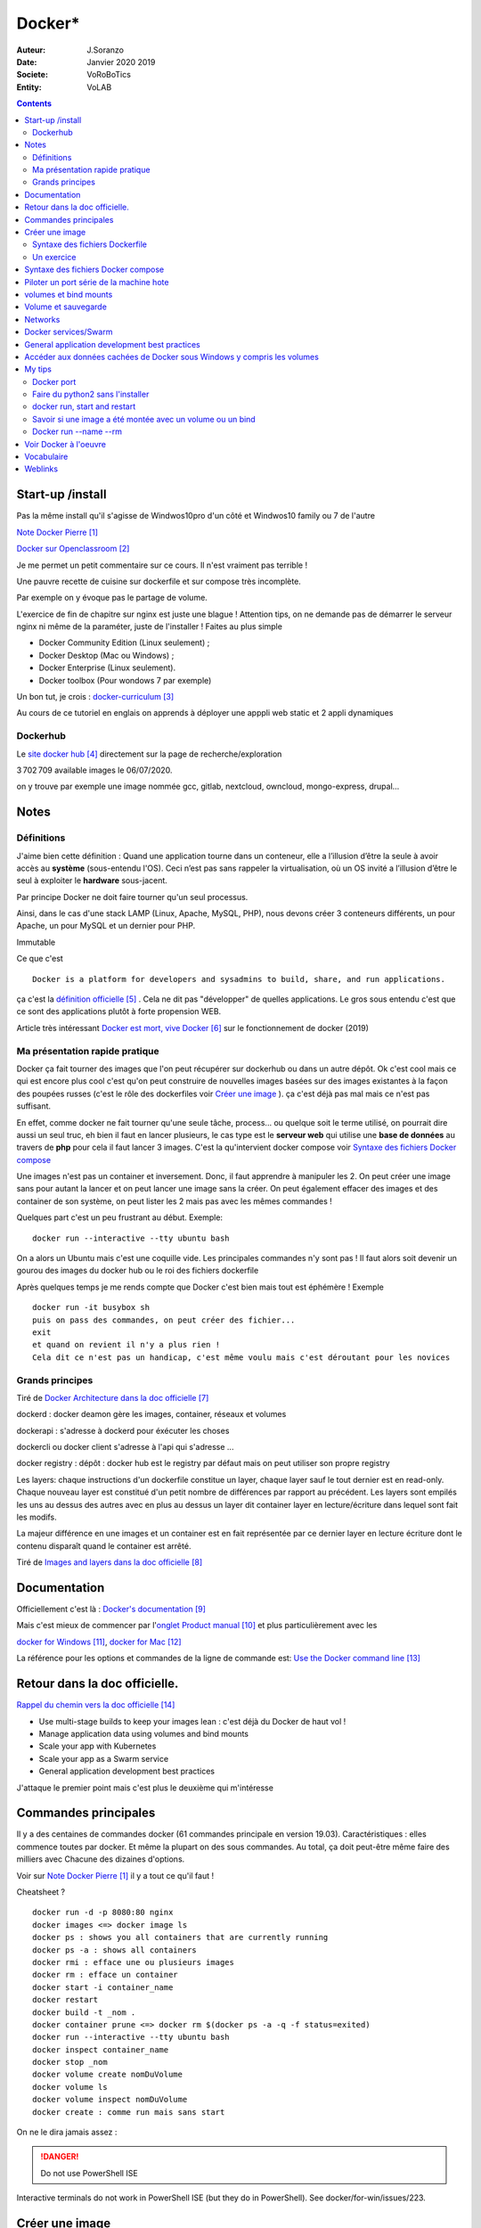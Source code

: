++++++++++++++++++++++++++++++++
Docker*
++++++++++++++++++++++++++++++++

:Auteur: J.Soranzo
:Date: Janvier 2020 2019
:Societe: VoRoBoTics
:Entity: VoLAB

.. contents::
    :backlinks: top

================================
Start-up /install
================================
Pas la même install qu'il s'agisse de Windwos10pro d'un côté et Windwos10 family ou 7 de l'autre

`Note Docker Pierre`_

.. _`Note Docker Pierre` : https://poltergeist42.github.io/JDM/Docker.html

`Docker sur Openclassroom`_

.. _`Docker sur Openclassroom` : https://openclassrooms.com/fr/courses/2035766-optimisez-votre-deploiement-en-creant-des-conteneurs-avec-docker/6211306-decouvrez-les-conteneurs

Je me permet un petit commentaire sur ce cours. Il n'est vraiment pas terrible !

Une pauvre recette de cuisine sur dockerfile et sur compose très incomplète.

Par exemple on y évoque pas le partage de volume.

L'exercice de fin de chapitre sur nginx est juste une blague ! Attention tips, on ne demande pas
de démarrer le serveur nginx ni même de la paraméter, juste de l'installer ! Faites au plus 
simple

- Docker Community Edition (Linux seulement) ;
- Docker Desktop (Mac ou Windows) ;
- Docker Enterprise (Linux seulement).
- Docker toolbox (Pour wondows 7 par exemple)

Un bon tut, je crois : `docker-curriculum`_

.. _`docker-curriculum` : https://docker-curriculum.com/

Au cours de ce tutoriel en englais on apprends à déployer une apppli web static et 
2 appli dynamiques

Dockerhub
====================================================================================================

Le `site docker hub`_ directement sur la page de recherche/exploration

3 702 709 available images le 06/07/2020. 

.. _`site docker hub` : https://hub.docker.com/search?q=&type=image

on y trouve par exemple une image nommée gcc, gitlab, nextcloud, owncloud, mongo-express, drupal...

================================
Notes
================================

Définitions
================================

J'aime bien cette définition :
Quand une application tourne dans un conteneur, elle a l’illusion d’être la seule à avoir accès 
au **système** (sous-entendu l'OS). Ceci n’est pas sans rappeler la virtualisation, où un OS invité
a l’illusion d’être le seul à exploiter le **hardware** sous-jacent.

Par principe Docker ne doit faire tourner qu'un seul processus.

Ainsi, dans le cas d'une stack LAMP (Linux, Apache, MySQL, PHP), nous devons créer 3 conteneurs 
différents, un pour Apache, un pour MySQL et un dernier pour PHP.


Immutable

Ce que c'est ::

    Docker is a platform for developers and sysadmins to build, share, and run applications.
    
ça c'est la `définition officielle`_ . Cela ne dit pas "développer" de quelles applications. Le gros
sous entendu c'est que ce sont des applications plutôt à forte propension WEB.

.. _`définition officielle` : https://docs.docker.com/get-started/

Article très intéressant  `Docker est mort, vive Docker`_ sur le fonctionnement de docker (2019)

.. _`Docker est mort, vive Docker` :  https://blog.engineering.publicissapient.fr/2019/12/23/docker-est-mort-vive-docker/

Ma présentation rapide pratique
====================================================================================================

Docker ça fait tourner des images que l'on peut récupérer sur dockerhub ou dans un autre dépôt.
Ok c'est cool mais ce qui est encore plus cool c'est qu'on peut construire de nouvelles images
basées sur des images existantes à la façon des poupées russes (c'est le rôle des 
dockerfiles voir `Créer une image`_  ). ça c'est déjà pas mal mais ce n'est pas suffisant.

En effet, comme docker ne fait tourner qu'une seule tâche, process... ou quelque soit le terme
utilisé, on pourrait dire aussi un seul truc, eh bien il faut en lancer plusieurs, le cas type est
le **serveur web** qui utilise une **base de données** au travers de **php** pour cela il faut 
lancer 3 images. C'est la qu'intervient docker compose voir `Syntaxe des fichiers Docker compose`_

Une images n'est pas un container et inversement. Donc, il faut apprendre à manipuler les 2.
On peut créer une image sans pour autant la lancer et on peut lancer une image sans la créer.
On peut également effacer des images et des container de son système, on peut lister les 2 mais 
pas avec les mêmes commandes !

Quelques part c'est un peu frustrant au début. Exemple::

   docker run --interactive --tty ubuntu bash

On a alors un Ubuntu mais c'est une coquille vide. Les principales commandes n'y sont pas ! 
Il faut alors soit devenir un gourou des images du docker hub ou le roi des fichiers dockerfile

Après quelques temps je me rends compte que Docker c'est bien mais tout est éphémère !
Exemple ::

      docker run -it busybox sh
      puis on pass des commandes, on peut créer des fichier...
      exit
      et quand on revient il n'y a plus rien !
      Cela dit ce n'est pas un handicap, c'est même voulu mais c'est déroutant pour les novices

Grands principes
====================================================================================================

Tiré de `Docker Architecture dans la doc officielle`_

.. _`Docker Architecture dans la doc officielle` : https://docs.docker.com/get-started/overview/#docker-architecture

dockerd : docker deamon gère les images, container, réseaux et volumes

dockerapi : s'adresse à dockerd pour éxécuter les choses

dockercli ou docker client s'adresse à l'api qui s'adresse ...

docker registry : dépôt : docker hub est le registry par défaut mais on peut utiliser 
son propre registry

.. index::
    single: Docker;  layer

Les layers: chaque instructions d'un dockerfile constitue un layer, chaque layer sauf le tout
dernier est en read-only. Chaque nouveau layer est constitué d'un petit nombre de différences par 
rapport au précédent. Les layers sont empilés les uns au dessus des autres avec en plus au dessus
un layer dit container layer en lecture/écriture dans lequel sont fait les modifs.

La majeur différence en une images et un container est en fait représentée par ce dernier layer en
lecture écriture dont le contenu disparaît quand le container est arrêté.

Tiré de `Images and layers dans la doc officielle`_

.. _`Images and layers dans la doc officielle` : https://docs.docker.com/storage/storagedriver/#images-and-layers



====================================================================================================
Documentation
====================================================================================================
Officiellement c'est là : `Docker's documentation`_


Mais c'est mieux de commencer par l'`onglet Product manual`_ et plus particulièrement avec les 

`docker for Windows`_, `docker for Mac`_

La référence pour les options et commandes de la ligne de commande est:
`Use the Docker command line`_

.. _`Docker's documentation` : https://docs.docker.com/

.. _`onglet Product manual` : https://docs.docker.com/install/

.. _`docker for Windows` : https://docs.docker.com/docker-for-windows/

.. _`docker for Mac` : https://docs.docker.com/docker-for-mac/

.. _`Use the Docker command line` : https://docs.docker.com/engine/reference/commandline/cli/

====================================================================================================
Retour dans la doc officielle.
====================================================================================================

`Rappel du chemin vers la doc officielle`_

.. _`Rappel du chemin vers la doc officielle` : https://docs.docker.com/develop/ 


- Use multi-stage builds to keep your images lean : c'est déjà du Docker de haut vol !
- Manage application data using volumes and bind mounts
- Scale your app with Kubernetes
- Scale your app as a Swarm service
- General application development best practices

J'attaque le premier point mais c'est plus le deuxième qui m'intéresse

====================================================================================================
Commandes principales
====================================================================================================
Il y a des centaines de commandes docker (61 commandes principale en version 19.03).
Caractéristiques : elles commence toutes par docker.
Et même la plupart on des sous commandes. Au total, ça doit peut-être même faire des milliers avec
Chacune des dizaines d'options.

Voir sur `Note Docker Pierre`_ il y a tout ce qu'il faut !

Cheatsheet ?

::

    docker run -d -p 8080:80 nginx
    docker images <=> docker image ls
    docker ps : shows you all containers that are currently running
    docker ps -a : shows all containers
    docker rmi : efface une ou plusieurs images
    docker rm : efface un container
    docker start -i container_name
    docker restart
    docker build -t _nom .
    docker container prune <=> docker rm $(docker ps -a -q -f status=exited)
    docker run --interactive --tty ubuntu bash
    docker inspect container_name
    docker stop _nom
    docker volume create nomDuVolume
    docker volume ls
    docker volume inspect nomDuVolume
    docker create : comme run mais sans start

    
On ne le dira jamais assez :

.. DANGER::
    Do not use PowerShell ISE


Interactive terminals do not work in PowerShell ISE (but they do in PowerShell).
See docker/for-win/issues/223.

====================================================================================================
Créer une image
====================================================================================================
Dans un répertoire vierge créer un fichier nommer dockerfile

Lancer la commande docker build (éventuellement avec -t pour préciser un nom d'image)

Syntaxe des fichiers Dockerfile 
===========================================================

`Docker file ref`_

Les commandes dans les dockerfile ne sont pas sensibles à la casse mais par convention on les met
en majuscules pour les distinguer des arguments.

Les lignes de commentaire COMMENCE par un #

La commande pour compiler, la plus simple, est alors ::

    docker build .
    
Il est bon aussi de bien lire : `Best practices for writing Dockerfiles`_ :

Mouais, *build through stdin* ou *Understand build context* sont plus des possibilités offertes 
qu'il faut connaître à mes yeux que des best practices. En revenche ensuite, 
`se trouve de vraies best practices`_

.. _`se trouve de vraies best practices` : https://docs.docker.com/develop/develop-images/dockerfile_best-practices/#dockerfile-instructions

comme : ne pas faire apt-get upgrade

Le build ne dispense pas de faire un run ensuite

.. _`Docker file ref` : https://docs.docker.com/engine/reference/builder/

.. _`Best practices for writing Dockerfiles` :  https://docs.docker.com/develop/develop-images/dockerfile_best-practices/

Les principale commandes::

    FROM
    RUN
    COPY / ADD
    WORKDIR
    EXPOSE
    VOLUME
    CMD

`Différence entre ADD et COPY`_

.. _`Différence entre ADD et COPY` : https://nickjanetakis.com/blog/docker-tip-2-the-difference-between-copy-and-add-in-a-dockerile


Un exercice
====================================================================================================

un ubuntu
installer nano 
copier un fichier texte
et se retrouver dans le prompt

Solution:

.. code:: cpp

   dockerfile
    FROM ubuntu

   RUN apt-get update -yq \
   && apt-get install nano -yq

   docker build -t mybuntu
   docker run -ti mybuntu

====================================================================================================
Syntaxe des fichiers Docker compose
====================================================================================================

Docker compose permet de lancer plusieurs images en même temps.

Dans un répertoire vide (conseillé) créer un fichier docker-compose.yml

`Compose file version 3 reference`_

.. _`Compose file version 3 reference` : https://docs.docker.com/compose/compose-file/

====================================================================================================
Piloter un port série de la machine hote
====================================================================================================

https://www.losant.com/blog/how-to-access-serial-devices-in-docker

====================================================================================================
volumes et bind mounts
====================================================================================================
Ce sont 2 manières différentes d'avoir des données persistantes.

Les volumes sont mieux que les binds mounts::

  - Volumes are easier to back up or migrate than bind mounts.
  - You can manage volumes using Docker CLI commands or the Docker API.
  - Volumes work on both Linux and Windows containers.
  - Volumes can be more safely shared among multiple containers.
  - Volume drivers let you store volumes on remote hosts or cloud providers, to encrypt the 
    contents of volumes, or to add other functionality.
  - New volumes can have their content pre-populated by a container.

Les volumes sont indépendants de la structure du filesystem de la machine hôte. 
``When you use a bind mount, a file or directory on the host machine is mounted into a container.``

Il y a 2 syntaxes possibles --mount ou --volume (abrégeable en -v). La syntaxe --mount est plus 
simple

Les volumes sont stockés quelque part dans le système Docker mais on ne sait pas trop bien où.
Non, on pourrait préciser un répertoire dans la commande -v mais ce n'est pas claire dans la doc
C'est sous-entendu sur le site de `AJDAINI Hatim article sur les volumes`_

.. _`AJDAINI Hatim article sur les volumes` : https://devopssec.fr/article/fonctionnement-manipulation-volumes-docker

.. warning::

   Les options de syntaxe -v ou --mount peuvent aussi bien être utilisées pour monter un volume 
   que pour faire du bind mount

On peut soit créer un volume avec des commandes Docker docker volume create ou directement quand 
on lance un container avec l'option -v de la commande run

``when you use a volume, a new directory is created within Docker’s storage directory on the host 
machine, and Docker manages that directory’s contents.``

`Doc officielle sur les volumes`_ et `référence officielle des commandes docker volume`_

.. _`Doc officielle sur les volumes` : https://docs.docker.com/storage/volumes/ 

.. _`référence officielle des commandes docker volume` : https://docs.docker.com/engine/reference/commandline/volume/

.. warning::

   Fonctionne sous windows10: docker run -ti -v %cd%:/tmp mybuntu 
   (à condition d'être dans le bon répertoire)

La syntaxe powershell est différent ainsi que sous Linux 

`Syntaxe current dir sous Stackoverflow`_

.. _`Syntaxe current dir sous Stackoverflow` : https://stackoverflow.com/questions/41485217/mount-current-directory-as-a-volume-in-docker-on-windows-10

**Encore quelques informations tirées de la doc officielle sur les volumes:**

- Un volume peut être créé ou monté en read only, par plusieurs container en même temps.

- Les volumes drivers sont des plugin qui permettent de créer des volumes à l'extérieur du système
  Docker comme *vieux/sshfs plugin*

  `Doc sur les volumes drivers`_
  
  .. _`Doc sur les volumes drivers` : https://docs.docker.com/storage/volumes/#use-a-volume-driver 

====================================================================================================
Volume et sauvegarde
====================================================================================================

En parcourant la doc sur les volumes, après *start a container with volume*, je suis tombé sur :
*start a service with volumes* ! ? Qu'est-ce donc que cette histoire de service ? 
Voir `Docker services/Swarm`_

La sauvegarde :

En fait, l'idée est de monter un container avec un bind et un --volume-from un autre container nommé
et de faire un tar cvf du volume vers le bind !!

`Tout ceci expliqué dans la doc officielle`_

.. _`Tout ceci expliqué dans la doc officielle` : https://docs.docker.com/storage/volumes/#backup-a-container


Et pour la restauration, on procède de manière inverse.

====================================================================================================
Networks
====================================================================================================
`Doc officielle networking`_

.. _`Doc officielle networking` : https://docs.docker.com/network/

Tout d'abord, il faut savoir qu'il y a 5 type de driver de réseau dans Docker:


- **User-defined bridge** networks are best when you need multiple containers to communicate on 
  the same Docker host.
- **Host networks** are best when the network stack should not be isolated from the Docker host, 
  but you want other aspects of the container to be isolated.
- **Overlay networks** are best when you need containers running on different Docker hosts to 
  communicate, or when multiple applications work together using swarm services.
- **Macvlan networks** are best when you are migrating from a VM setup or need your containers 
  to look like physical hosts on your network, each with a unique MAC address.
- **Third-party network** plugins allow you to integrate Docker with specialized network stacks.

Pour mon usage, le driver par défaut semble suffisant. Les autres drivers sont surtout utile pour
des container fonctionnant sur des démon différents. Et surtout les user-define bridge apparemment.

Par défaut docker crée un bridge nommé bridge.

Il y a comme pour les volumes des commandes pour gérer les network::

   docker network ls
   docker network inspect avec un nom
   docker network create
   docker network connect et disconnect

`Doc officielle docker network bridge`_

.. _`Doc officielle docker network bridge` : https://docs.docker.com/network/bridge/

Et aussi `la référence de la ligne de commande docker network create`_

.. _`la référence de la ligne de commande docker network create` : https://docs.docker.com/engine/reference/commandline/network_create/


====================================================================================================
Docker services/Swarm
====================================================================================================
Notion de Swarm : Un Swarm est un groupe de machines exécutant le moteur Docker et faisant partie 
du même cluster. Docker swarm vous permet de lancer des commandes Docker auxquelles vous êtes 
habitué sur un cluster depuis une machine maître nommée manager/leader Swarm. Quand des machines 
rejoignent un Swarm, elles sont appelés nœuds.

`Page officielle de la documentation sur les service`_

.. _`Page officielle de la documentation sur les service` : https://docs.docker.com/engine/reference/commandline/service/


`Source ci-dessus sur devopssec.fr`_

.. _`Source ci-dessus sur devopssec.fr` : https://devopssec.fr/article/comprendre-gerer-manipuler-un-cluster-docker-swarm

====================================================================================================
General application development best practices
====================================================================================================

`Page officielle Docker development best practices`_

.. _`Page officielle Docker development best practices` : https://docs.docker.com/develop/dev-best-practices/

On this page::

    How to keep your images small
    Where and how to persist application data
    Use CI/CD for testing and deployment
    Differences in development and production environments

Il s'agit de règles de bon sens : commencer avec une image appropriée...

Un point intéressant dans la première partie *How to keep your images small* est ::

   To keep your production image lean but allow for debugging, consider using the production image as 
   the base image for the debug image. Additional testing or debugging tooling can be added on top 
   of the production image.

Dans la deuxième partie::

   Avoid storing application data in your container’s writable layer using storage drivers

Je ne savais même pas qu'on pouvait le faire !

One case where it is appropriate to use bind mounts is during development.
For production, use a volume instead,


====================================================================================================
Accéder aux données cachées de Docker sous Windows y compris les volumes
====================================================================================================

.. hint::

   If you have linux containers on a Windows 10 machine, containers are stored in 
   the MobyLinuxVM.vhdx file. You can't mount or explore that file AFAIK, but you can still list
   the containers inside that machine using this 'blue pill' trick
   blog.jongallant.com/2017/11/ssh-into-docker-vm-windows by default containers are stored 
   in the linux path /var/lib/docker in that virtual machine (you can confirm that linux path 
   from a docker info command)

Et effectivement j'ai testé::

   docker run --privileged -it -v /var/run/docker.sock:/var/run/docker.sock jongallant/ubuntu-docker-client 


On se retrouve alors dans un container (option -it) où on lance un deuxième container::

   docker run --net=host --ipc=host --uts=host --pid=host -it --security-opt=seccomp=unconfined --privileged --rm -v /:/host alpine /bin/sh

On a alors un prompt et on peut y taper chroot /host... Nouveau prompt mais d'aspect identique au 
précédent (seul un ls peut révéler qu'on a changé d'endroit).

Dans cet endroit un ls à la racine donne des choses bizarre ! Mais ce qui importe c'est ce qui
se trouve dans le dossier /var/lib/docker

La cession complète::

   docker run --privileged -it -v /var/run/docker.sock:/var/run/docker.sock jongallant/ubuntu-docker-client
   root@693563b5330f:/# ls
   bin  boot  dev  etc  home  lib  lib64  media  mnt  opt  proc  root  run  sbin  srv  sys  tmp  usr  var
   root@693563b5330f:/# docker run --net=host --ipc=host --uts=host --pid=host -it --security-opt=seccomp=unconfined --privileged --rm -v /:/host alpine /bin/sh
   / # ls
   bin    dev    etc    home   host   lib    media  mnt    opt    proc   root   run    sbin   srv    sys    tmp    usr    var
   / # chroot /host
   / # pwd
   /
   / # ls
   A  C  E  G  I  K  M  O  Q  S  U  W  Y  a  bin  d    e    f  h     host_mnt  j  l    m      mnt  o    p     q  root  s     sendtohost  sys  tmp  usr  var  x  z
   B  D  F  H  J  L  N  P  R  T  V  X  Z  b  c    dev  etc  g  home  i         k  lib  media  n    opt  proc  r  run   sbin  srv         t    u    v    w    y
   / # cd /var/lib/docker
   /var/lib/docker # ls
   builder  buildkit  containerd  containers  image  network  overlay2  plugins  runtimes  swarm  tmp  trust  volumes

====================================================================================================
My tips
====================================================================================================
Mode interractif : je suis resté blocké sur ce pb: soit un nginx lancer en mode ti avec en plus -d
Comment on inteeragit avec le container (à part par le navigateur)

Comment sait-on qu'un container a été lancé en mode ti ?




.. index::
    single: Docker; Disk image locations tips

    
Disque image locations : peut-être configurer dans la fenêtre setting de docker onglet Ressources/
advanced

.. index::
    single: Docker; File sharing tips

Partage de données entre hôte et containers::

    File sharing is required for mounting volumes in Linux containers, not for Windows containers.
    For Linux containers, you need to share the drive where the Dockerfile and volume are located. 
    Otherwise, you get file not found or cannot start service errors at runtime. 
    See Volume mounting requires shared drives for Linux containers.

Docker dashboard : gestion intéractive graphique des container/appli compose 
**en cours d'éxécution**

Docker port
====================================================================================================
Dans docker port container_name
L'affichage produit est ::

    container --> localhost:port

Alors que dans::

    docker run -p 8888:80 site

On a d'abord le port de l'hôte suivi du port de l'image !


Faire du python2 sans l'installer
====================================================================================================

::

    docker run -i -t python:2

docker run, start and restart
====================================================================================================
run créé un nouveau container avec un nouveau top layer vierge.

start permet de relancer un container arrêté sans perdre les données temporaire

restart fair un stop puis un start !

Savoir si une image a été montée avec un volume ou un bind
====================================================================================================
docker inspect container_name

Docker run --name --rm
====================================================================================================
Tout est dans le titre, on peut donner un titre à container ! ne s'abrège pas.

--rm le supprime quand on sort, très pratique pour les tests de la commande run elle-même


.. index::
    single: Docker; Samples

====================================================================================================
Voir Docker à l'oeuvre
====================================================================================================
L'`exemple de prakhar1989 catnip`_ dont le fichier dockerfile est accessible sous github.

.. _`exemple de prakhar1989 catnip` : https://hub.docker.com/r/prakhar1989/catnip

`Docker sample home`_

.. _`Docker sample home` : https://docs.docker.com/samples/

================================
Vocabulaire
================================

.. index::
    pair: Docker; Stateful
    pair: Docker; Stateless

Stateful vs Stateless : se dit à propos d'une application ou d'un service et par extension cela
s'applique aux container.

`Stateless vs Stateful article sur contino.io`_

.. _`Stateless vs Stateful article sur contino.io` : https://www.contino.io/insights/stateless-vs-stateful-containers-whats-the-difference-and-why-does-it-matter

A stateless application is one that neither reads nor stores information about its state from
one time that it is run to the next. 

Une `explication sur Publicis Sapiens`_

.. _`explication sur Publicis Sapiens` : https://blog.engineering.publicissapient.fr/2007/07/24/service-stateful-vs-service-stateless/

Un moyen de stockage est nécessaire pour une application, un service stateful.


Images : 

    **Base images** are images that have no parent image, usually images with an OS like ubuntu, busybox or debian.

    **Child images** are images that build on base images and add additional functionality.

Then there are official and user images, which can be both base and child images.

    **Official images** are images that are officially maintained and supported by the folks at 
    Docker. These are typically one word long. In the list of images above, the python, ubuntu, 
    busybox and hello-world images are official images.

    **User images** are images created and shared by users like you and me. They build on base 
    images and add additional functionality. Typically, these are formatted as user/image-name.

.. index::
    single: Docker; detach mode

**detached mode** mode détaché : à compléter le 6/07/2020, en gros c'est la même chose que & 
à la fin d'un commande Linux

Swarm mode

=========
Weblinks
=========

.. target-notes::
